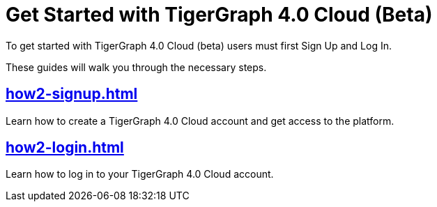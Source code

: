 = Get Started with TigerGraph 4.0 Cloud (Beta)
:experimental:

To get started with TigerGraph 4.0 Cloud (beta) users must first Sign Up and Log In.

These guides will walk you through the necessary steps.

== xref:how2-signup.adoc[]

Learn how to create a TigerGraph 4.0 Cloud account and get access to the platform.

== xref:how2-login.adoc[]

Learn how to log in to your TigerGraph 4.0 Cloud account.








